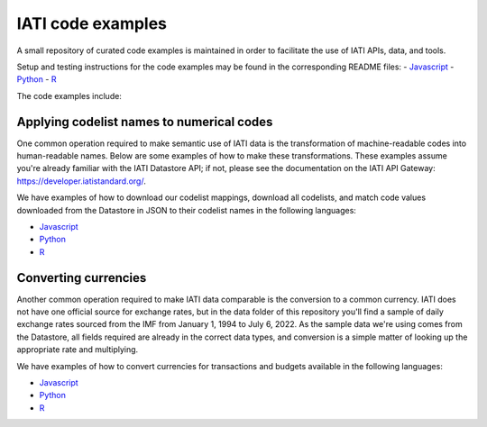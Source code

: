 IATI code examples
==================

A small repository of curated code examples is maintained in order to facilitate the use of IATI APIs, data, and tools.

Setup and testing instructions for the code examples may be found in the corresponding README files:
- `Javascript <https://github.com/IATI/IATI-code-examples/blob/develop/Javascript/README.md>`__
- `Python <https://github.com/IATI/IATI-code-examples/blob/develop/Python/README.md>`__
- `R <https://github.com/IATI/IATI-code-examples/blob/develop/R/README.md>`__

The code examples include:

Applying codelist names to numerical codes
------------------------------------------

One common operation required to make semantic use of IATI data is the transformation of machine-readable codes into human-readable names. Below are some examples of how to make these transformations. These examples assume you're already familiar with the IATI Datastore API; if not, please see the documentation on the IATI API Gateway: https://developer.iatistandard.org/.

We have examples of how to download our codelist mappings, download all codelists, and match code values downloaded from the Datastore in JSON to their codelist names in the following languages:

- `Javascript <https://github.com/IATI/IATI-code-examples/blob/develop/Javascript/codelists/index.js>`__
- `Python <https://github.com/IATI/IATI-code-examples/blob/develop/Python/codelists/codelists.py>`__
- `R <https://github.com/IATI/IATI-code-examples/blob/develop/R/codelists/index.R>`__

Converting currencies
---------------------

Another common operation required to make IATI data comparable is the conversion to a common currency. IATI does not have one official source for exchange rates, but in the data folder of this repository you'll find a sample of daily exchange rates sourced from the IMF from January 1, 1994 to July 6, 2022. As the sample data we're using comes from the Datastore, all fields required are already in the correct data types, and conversion is a simple matter of looking up the appropriate rate and multiplying.

We have examples of how to convert currencies for transactions and budgets available in the following languages:

- `Javascript <https://github.com/IATI/IATI-code-examples/blob/develop/Javascript/currency/index.js>`__
- `Python <https://github.com/IATI/IATI-code-examples/blob/develop/Python/currency/currency.py>`__
- `R <https://github.com/IATI/IATI-code-examples/blob/develop/R/currency/index.R>`__
